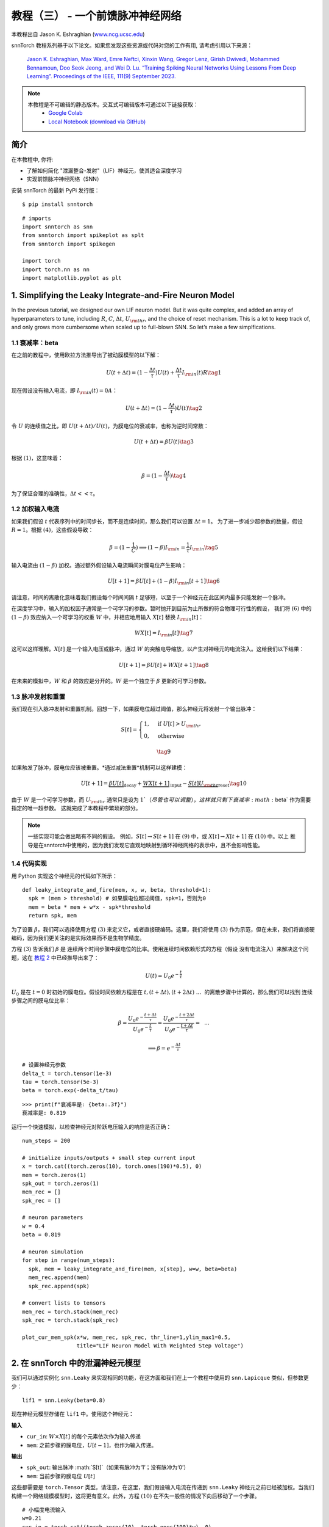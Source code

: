 ================================================
教程（三） - 一个前馈脉冲神经网络
================================================

本教程出自 Jason K. Eshraghian (`www.ncg.ucsc.edu <https://www.ncg.ucsc.edu>`_)

.. image:: https://colab.research.google.com/assets/colab-badge.svg
        :alt: Open In Colab
        :target: https://colab.research.google.com/github/jeshraghian/snntorch/blob/master/examples/tutorial_3_feedforward_snn.ipynb

snnTorch 教程系列基于以下论文。如果您发现这些资源或代码对您的工作有用, 请考虑引用以下来源：
   
    `Jason K. Eshraghian, Max Ward, Emre Neftci, Xinxin Wang, Gregor Lenz, Girish
    Dwivedi, Mohammed Bennamoun, Doo Seok Jeong, and Wei D. Lu. “Training
    Spiking Neural Networks Using Lessons From Deep Learning”. Proceedings of the IEEE, 111(9) September 2023. <https://ieeexplore.ieee.org/abstract/document/10242251>`_

.. note::
  本教程是不可编辑的静态版本。交互式可编辑版本可通过以下链接获取：
    * `Google Colab <https://colab.research.google.com/github/jeshraghian/snntorch/blob/master/examples/tutorial_3_feedforward_snn.ipynb>`_
    * `Local Notebook (download via GitHub) <https://github.com/jeshraghian/snntorch/tree/master/examples>`_


简介
-------------

在本教程中, 你将: 

* 了解如何简化 "泄漏整合-发射"（LIF）神经元，使其适合深度学习 
* 实现前馈脉冲神经网络（SNN）

安装 snnTorch 的最新 PyPi 发行版：

::

    $ pip install snntorch

::

    # imports
    import snntorch as snn
    from snntorch import spikeplot as splt
    from snntorch import spikegen
    
    import torch
    import torch.nn as nn
    import matplotlib.pyplot as plt


1. Simplifying the Leaky Integrate-and-Fire Neuron Model
----------------------------------------------------------

In the previous tutorial, we designed our own LIF neuron model. But it was quite complex, and added an array of
hyperparameters to tune, including :math:`R`, :math:`C`,
:math:`\Delta t`, :math:`U_{\rm thr}`, and the choice of reset
mechanism. This is a lot to keep track of, and only grows more cumbersome
when scaled up to full-blown SNN. So let’s make a few
simplfications.

1.1 衰减率：beta
~~~~~~~~~~~~~~~~~~~~~~~~~~~~~~~~~~~

在之前的教程中，使用欧拉方法推导出了被动膜模型的以下解：

.. math:: U(t+\Delta t) = (1-\frac{\Delta t}{\tau})U(t) + \frac{\Delta t}{\tau} I_{\rm in}(t)R \tag{1}

现在假设没有输入电流，即 :math:`I_{\rm in}(t)=0 A`：

.. math:: U(t+\Delta t) = (1-\frac{\Delta t}{\tau})U(t) \tag{2}

令 :math:`U` 的连续值之比，即 :math:`U(t+\Delta t)/U(t)`，为膜电位的衰减率，也称为逆时间常数：

.. math:: U(t+\Delta t) = \beta U(t) \tag{3}

根据 :math:`(1)`，这意味着：

.. math:: \beta = (1-\frac{\Delta t}{\tau}) \tag{4}

为了保证合理的准确性，:math:`\Delta t << \tau`。

1.2 加权输入电流
~~~~~~~~~~~~~~~~~~~~~~~~~~~~~~~~~~~

如果我们假设 :math:`t` 代表序列中的时间步长，而不是连续时间，那么我们可以设置 :math:`\Delta t = 1`。
为了进一步减少超参数的数量，假设 :math:`R=1`。根据 :math:`(4)`，这些假设导致：

.. math:: \beta = (1-\frac{1}{C}) \implies (1-\beta)I_{\rm in} = \frac{1}{\tau}I_{\rm in} \tag{5}

输入电流由 :math:`(1-\beta)` 加权。通过额外假设输入电流瞬间对膜电位产生影响：

.. math:: U[t+1] = \beta U[t] + (1-\beta)I_{\rm in}[t+1] \tag{6}

请注意，时间的离散化意味着我们假设每个时间间隔 :math:`t` 足够短，以至于一个神经元在此区间内最多只能发射一个脉冲。

在深度学习中，输入的加权因子通常是一个可学习的参数。暂时抛开到目前为止所做的符合物理可行性的假设，
我们将 :math:`(6)` 中的 :math:`(1-\beta)` 效应纳入一个可学习的权重 :math:`W` 中，并相应地用输入 :math:`X[t]` 替换 :math:`I_{\rm in}[t]`：

.. math:: WX[t] = I_{\rm in}[t] \tag{7}

这可以这样理解。:math:`X[t]` 是一个输入电压或脉冲，通过 :math:`W` 的突触电导缩放，以产生对神经元的电流注入。这给我们以下结果：

.. math:: U[t+1] = \beta U[t] + WX[t+1] \tag{8}

在未来的模拟中，:math:`W` 和 :math:`\beta` 的效应是分开的。:math:`W` 是一个独立于 :math:`\beta` 更新的可学习参数。

1.3 脉冲发射和重置
~~~~~~~~~~~~~~~~~~~~~~~~~~~~~~~~~~~

我们现在引入脉冲发射和重置机制。回想一下，如果膜电位超过阈值，那么神经元将发射一个输出脉冲：

.. math::

   S[t] = \begin{cases} 1, &\text{if}~U[t] > U_{\rm thr} \\
   0, &\text{otherwise} \end{cases}

.. math::
   
   \tag{9}

如果触发了脉冲，膜电位应该被重置。*通过减法重置*机制可以这样建模：

.. math:: U[t+1] = \underbrace{\beta U[t]}_\text{decay} + \underbrace{WX[t+1]}_\text{input} - \underbrace{S[t]U_{\rm thr}}_\text{reset} \tag{10}

由于 :math:`W` 是一个可学习参数，而 :math:`U_{\rm thr}` 通常只是设为 :math:`1`（尽管也可以调整），这样就只剩下衰减率 :math:`\beta` 作为需要指定的唯一超参数。
这就完成了本教程中繁琐的部分。

.. note::

   一些实现可能会做出略有不同的假设。
   例如，:math:`S[t] \rightarrow S[t+1]` 在 :math:`(9)` 中，或
   :math:`X[t] \rightarrow X[t+1]` 在 :math:`(10)` 中。以上
   推导是在snntorch中使用的，因为我们发现它直观地映射到循环神经网络的表示中，且不会影响性能。

1.4 代码实现
~~~~~~~~~~~~~~~~~~~~~~~~~~~~~~~~~~~

用 Python 实现这个神经元的代码如下所示：

::

    def leaky_integrate_and_fire(mem, x, w, beta, threshold=1):
      spk = (mem > threshold) # 如果膜电位超过阈值，spk=1，否则为0
      mem = beta * mem + w*x - spk*threshold
      return spk, mem

为了设置 :math:`\beta`，我们可以选择使用方程
:math:`(3)` 来定义它，或者直接硬编码。这里，我们将使用
:math:`(3)` 作为示范，但在未来，我们将直接硬编码，因为我们更关注的是实际效果而不是生物学精度。

方程 :math:`(3)` 告诉我们 :math:`\beta` 是
连续两个时间步骤中膜电位的比率。使用连续时间依赖形式的方程（假设
没有电流注入）来解决这个问题，这在 `教程
2 <https://snntorch.readthedocs.io/en/latest/tutorials/index.html>`__ 中已经推导出来了：

.. math:: U(t) = U_0e^{-\frac{t}{\tau}}

:math:`U_0` 是在 :math:`t=0` 时初始的膜电位。假设时间依赖方程是在
:math:`t, (t+\Delta t), (t+2\Delta t)~...~` 的离散步骤中计算的，那么我们可以找到
连续步骤之间的膜电位比率：

.. math:: \beta = \frac{U_0e^{-\frac{t+\Delta t}{\tau}}}{U_0e^{-\frac{t}{\tau}}} = \frac{U_0e^{-\frac{t + 2\Delta t}{\tau}}}{U_0e^{-\frac{t+\Delta t}{\tau}}} =~~...

.. math:: \implies \beta = e^{-\frac{\Delta t}{\tau}} 

::

    # 设置神经元参数
    delta_t = torch.tensor(1e-3)
    tau = torch.tensor(5e-3)
    beta = torch.exp(-delta_t/tau)
   
::

    >>> print(f"衰减率是: {beta:.3f}")
    衰减率是: 0.819

运行一个快速模拟，以检查神经元对阶跃电压输入的响应是否正确：

::

    num_steps = 200
    
    # initialize inputs/outputs + small step current input
    x = torch.cat((torch.zeros(10), torch.ones(190)*0.5), 0)
    mem = torch.zeros(1)
    spk_out = torch.zeros(1)
    mem_rec = []
    spk_rec = []
    
    # neuron parameters
    w = 0.4
    beta = 0.819
    
    # neuron simulation
    for step in range(num_steps):
      spk, mem = leaky_integrate_and_fire(mem, x[step], w=w, beta=beta)
      mem_rec.append(mem)
      spk_rec.append(spk)
    
    # convert lists to tensors
    mem_rec = torch.stack(mem_rec)
    spk_rec = torch.stack(spk_rec)
    
    plot_cur_mem_spk(x*w, mem_rec, spk_rec, thr_line=1,ylim_max1=0.5,
                     title="LIF Neuron Model With Weighted Step Voltage")

.. image:: https://github.com/jeshraghian/snntorch/blob/master/docs/_static/img/examples/tutorial3/_static/lif_step.png?raw=true
        :align: center
        :width: 400


2. 在 snnTorch 中的泄漏神经元模型
---------------------------------------

我们可以通过实例化 ``snn.Leaky`` 来实现相同的功能，在这方面和我们在上一个教程中使用的 ``snn.Lapicque`` 类似，但参数更少：

::

    lif1 = snn.Leaky(beta=0.8)

现在神经元模型存储在 ``lif1`` 中。使用这个神经元：

**输入** 

* ``cur_in``: :math:`W\times X[t]` 的每个元素依次作为输入传递
* ``mem``: 之前步骤的膜电位，:math:`U[t-1]`，也作为输入传递。

**输出** 

* ``spk_out``: 输出脉冲 :math:`S[t]`（如果有脉冲为‘1’；没有脉冲为‘0’）
* ``mem``: 当前步骤的膜电位 :math:`U[t]`

这些都需要是 ``torch.Tensor`` 类型。请注意，在这里，我们假设输入电流在传递到
``snn.Leaky`` 神经元之前已经被加权。当我们构建一个网络规模模型时，这将更有意义。此外，方程 :math:`(10)` 在不失一般性的情况下向后移动了一个步骤。

::

    # 小幅度电流输入
    w=0.21
    cur_in = torch.cat((torch.zeros(10), torch.ones(190)*w), 0)
    mem = torch.zeros(1)
    spk = torch.zeros(1)
    mem_rec = []
    spk_rec = []
    
    # 神经元模拟
    for step in range(num_steps):
      spk, mem = lif1(cur_in[step], mem)
      mem_rec.append(mem)
      spk_rec.append(spk)
    
    # 将列表转换为张量
    mem_rec = torch.stack(mem_rec)
    spk_rec = torch.stack(spk_rec)
    
    plot_cur_mem_spk(cur_in, mem_rec, spk_rec, thr_line=1, ylim_max1=0.5,
                     title="snn.Leaky 神经元模型")

将这个图表与手动推导的泄漏积分-脱火神经元进行比较。
膜电位重置略微弱些：即，它使用了*软重置*。
这样做是有意为之，因为它在一些深度学习基准测试中能够获得更好的性能。
相反使用的方程是：

.. math:: U[t+1] = \underbrace{\beta U[t]}_\text{衰减} + \underbrace{WX[t+1]}_\text{输入} - \underbrace{\beta S[t]U_{\rm thr}}_\text{软重置} \tag{11}


这个模型和 Lapicque 神经元模型一样，有相同的可选输入参数 ``reset_mechanism``
和 ``threshold``。

.. image:: https://github.com/jeshraghian/snntorch/blob/master/docs/_static/img/examples/tutorial3/_static/snn.leaky_step.png?raw=true
        :align: center
        :width: 450


3. 一个前馈脉冲神经网络
---------------------------------------------

到目前为止，我们只考虑了单个神经元对输入刺激的响应。snnTorch使将其扩展为深度神经网络变得简单。在本节中，我们将创建一个3层全连接神经网络，维度为784-1000-10。
与迄今为止的模拟相比，每个神经元现在将整合更多的输入脉冲。

.. image:: https://github.com/jeshraghian/snntorch/blob/master/docs/_static/img/examples/tutorial2/2_8_fcn.png?raw=true
        :align: center
        :width: 600

PyTorch用于形成神经元之间的连接，snnTorch用于创建神经元。首先，初始化所有层。

::

    # 层参数
    num_inputs = 784
    num_hidden = 1000
    num_outputs = 10
    beta = 0.99
    
    # 初始化层
    fc1 = nn.Linear(num_inputs, num_hidden)
    lif1 = snn.Leaky(beta=beta)
    fc2 = nn.Linear(num_hidden, num_outputs)
    lif2 = snn.Leaky(beta=beta)

接下来，初始化每个脉冲神经元的隐藏变量和输出。随着网络规模的增加，这变得更加繁琐。可以使用静态方法 ``init_leaky()`` 来处理这个问题。
snnTorch中的所有神经元都有自己的初始化方法，遵循相同的语法，例如 ``init_lapicque()``。隐藏状态的形状会在第一次前向传递期间根据输入数据的维度自动初始化。

::

    # 初始化隐藏状态
    mem1 = lif1.init_leaky()
    mem2 = lif2.init_leaky()
    
    # 记录输出
    mem2_rec = []
    spk1_rec = []
    spk2_rec = []

创建一个输入脉冲列以传递给网络。需要模拟784个输入神经元的200个时间步骤，即原始输入的维度为 :math:`200 \times 784`。
然而，神经网络通常以小批量方式处理数据。snnTorch使用时间优先的维度：

[:math:`时间 \times 批次大小 \times 特征维度`]

因此，将输入沿着 ``dim=1`` 进行“unsqueeze”以指示“一个批次”的数据。这个输入张量的维度必须是 200 :math:`\times` 1 :math:`\times` 784：

::

    spk_in = spikegen.rate_conv(torch.rand((200, 784))).unsqueeze(1)
    >>> print(f"spk_in的维度: {spk_in.size()}")
    "spk_in的维度: torch.Size([200, 1, 784])"

现在终于是时候运行完整的模拟了。将PyTorch和snnTorch协同工作的直观方式是，PyTorch将神经元连接在一起，而snnTorch将结果加载到脉冲神经元模型中。
从编写网络的角度来看，这些脉冲神经元可以像时变激活函数一样处理。

以下是正在发生的事情的顺序说明：

-  从 ``spk_in`` 的第 :math:`i^{th}` 输入到第 :math:`j^{th}` 神经元的权重由 ``nn.Linear`` 中初始化的参数加权：
   :math:`X_{i} \times W_{ij}`
-  这生成了方程 :math:`(10)` 中输入电流项的输入，贡献给脉冲神经元的 :math:`U[t+1]`
-  如果 :math:`U[t+1] > U_{\rm thr}`，则从该神经元触发一个脉冲
-  这个脉冲由第二层权重加权，然后对所有输入、权重和神经元重复上述过程。
-  如果没有脉冲，那么不会传递任何东西给 postsynaptic 神经元。

与迄今为止的模拟唯一的区别是，现在我们使用由 ``nn.Linear`` 生成的权重来缩放输入电流，而不是手动设置 :math:`W`。

::

    # network simulation
    for step in range(num_steps):
        cur1 = fc1(spk_in[step]) # post-synaptic current <-- spk_in x weight
        spk1, mem1 = lif1(cur1, mem1) # mem[t+1] <--post-syn current + decayed membrane
        cur2 = fc2(spk1)
        spk2, mem2 = lif2(cur2, mem2)
    
        mem2_rec.append(mem2)
        spk1_rec.append(spk1)
        spk2_rec.append(spk2)
    
    # convert lists to tensors
    mem2_rec = torch.stack(mem2_rec)
    spk1_rec = torch.stack(spk1_rec)
    spk2_rec = torch.stack(spk2_rec)
    
    plot_snn_spikes(spk_in, spk1_rec, spk2_rec, "Fully Connected Spiking Neural Network")

.. image:: https://github.com/jeshraghian/snntorch/blob/master/docs/_static/img/examples/tutorial3/_static/mlp_raster.png?raw=true
        :align: center
        :width: 450

在这个阶段，脉冲还没有任何实际意义。输入和权重都是随机初始化的，还没有进行任何训练。但是脉冲应该从第一层传播到输出。
如果您没有看到任何脉冲，那么您可能在权重初始化方面运气不佳 - 您可以尝试重新运行最后四个代码块。

``spikeplot.spike_count`` 可以创建输出层的脉冲计数器。以下动画将需要一些时间来生成。

   注意：如果您在本地桌面上运行笔记本，请取消下面的行的注释，并修改路径以指向您的 ffmpeg.exe

::

    from IPython.display import HTML
    
    fig, ax = plt.subplots(facecolor='w', figsize=(12, 7))
    labels=['0', '1', '2', '3', '4', '5', '6', '7', '8','9']
    spk2_rec = spk2_rec.squeeze(1).detach().cpu()
    
    # plt.rcParams['animation.ffmpeg_path'] = 'C:\\path\\to\\your\\ffmpeg.exe'
    
    # 绘制脉冲计数直方图
    anim = splt.spike_count(spk2_rec, fig, ax, labels=labels, animate=True)
    HTML(anim.to_html5_video())
    # anim.save("spike_bar.mp4")

.. raw:: html

  <center>
    <video controls src="https://github.com/jeshraghian/snntorch/blob/master/docs/_static/img/examples/tutorial3/_static/spike_bar.mp4?raw=true"></video>
  </center>

``spikeplot.traces`` 让您可以可视化膜电位轨迹。我们将绘制10个输出神经元中的9个。将其与上面的动画和 raster 图进行比较，看看是否可以将轨迹与神经元匹配。

::

    # 绘制膜电位轨迹
    splt.traces(mem2_rec.squeeze(1), spk=spk2_rec.squeeze(1))
    fig = plt.gcf() 
    fig.set_size_inches(8, 6)

.. image:: https://github.com/jeshraghian/snntorch/blob/master/docs/_static/img/examples/tutorial3/_static/traces.png?raw=true
        :align: center
        :width: 450

一些神经元在发放脉冲，而其他神经元则完全不发放脉冲是相当正常的。再次强调，直到权重被训练之前，这些脉冲都没有任何实际意义。

结论
-----------

这涵盖了如何简化漏电积分-放电神经元模型，然后使用它构建脉冲神经网络。在实践中，我们几乎总是倾向于在训练网络时使用 ``snn.Leaky`` 而不是 ``snn.Lapicque``，因为后者的超参数搜索空间更小。

`教程
4 <https://snntorch.readthedocs.io/en/latest/tutorials/index.html>`__
详细介绍了2阶 ``snn.Synaptic`` 和 ``snn.Alpha`` 模型。如果您希望直接进入使用snnTorch进行深度学习，那么可以跳转到 `教程
5 <https://snntorch.readthedocs.io/en/latest/tutorials/index.html>`__。

如果您喜欢这个项目，请考虑在GitHub上为仓库加星⭐，因为这是支持它的最简单和最好的方式。

供参考，文档 `可以在这里找到
<https://snntorch.readthedocs.io/en/latest/snntorch.html>`__。

进一步阅读
---------------

-  `在这里查看 snnTorch GitHub 项目。 <https://github.com/jeshraghian/snntorch>`__
-  `snnTorch
   文档 <https://snntorch.readthedocs.io/en/latest/snntorch.html>`__
   的 Lapicque、Leaky、Synaptic 和 Alpha 模型
-  由 Wulfram Gerstner、Werner M. Kistler、Richard Naud 和 Liam Paninski 编写的 `神经元动力学：从单个神经元到认知网络和模型
   <https://neuronaldynamics.epfl.ch/index.html>`__。
-  由 Laurence F. Abbott 和 Peter Dayan 编写的 `理论神经科学：神经系统的计算和数学建模
   <https://mitpress.mit.edu/books/theoretical-neuroscience>`__。
